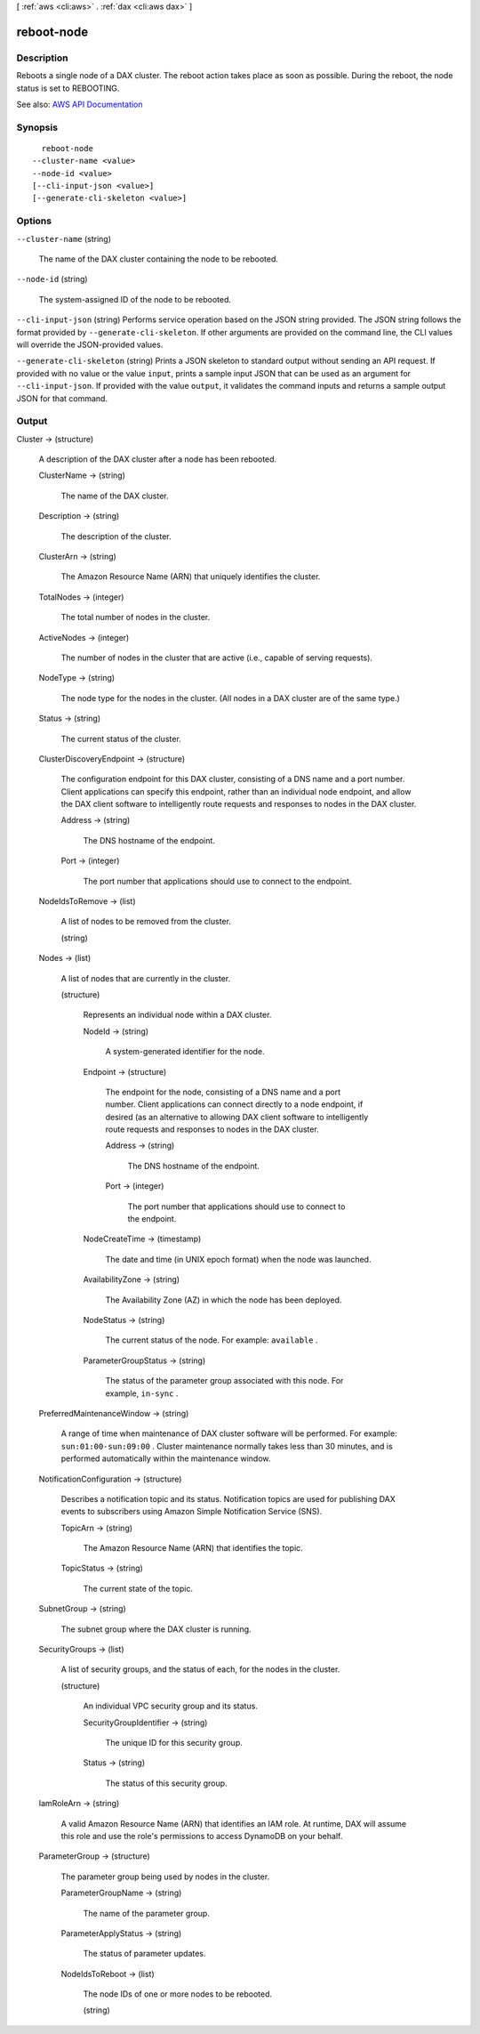 [ :ref:`aws <cli:aws>` . :ref:`dax <cli:aws dax>` ]

.. _cli:aws dax reboot-node:


***********
reboot-node
***********



===========
Description
===========



Reboots a single node of a DAX cluster. The reboot action takes place as soon as possible. During the reboot, the node status is set to REBOOTING.



See also: `AWS API Documentation <https://docs.aws.amazon.com/goto/WebAPI/dax-2017-04-19/RebootNode>`_


========
Synopsis
========

::

    reboot-node
  --cluster-name <value>
  --node-id <value>
  [--cli-input-json <value>]
  [--generate-cli-skeleton <value>]




=======
Options
=======

``--cluster-name`` (string)


  The name of the DAX cluster containing the node to be rebooted.

  

``--node-id`` (string)


  The system-assigned ID of the node to be rebooted.

  

``--cli-input-json`` (string)
Performs service operation based on the JSON string provided. The JSON string follows the format provided by ``--generate-cli-skeleton``. If other arguments are provided on the command line, the CLI values will override the JSON-provided values.

``--generate-cli-skeleton`` (string)
Prints a JSON skeleton to standard output without sending an API request. If provided with no value or the value ``input``, prints a sample input JSON that can be used as an argument for ``--cli-input-json``. If provided with the value ``output``, it validates the command inputs and returns a sample output JSON for that command.



======
Output
======

Cluster -> (structure)

  

  A description of the DAX cluster after a node has been rebooted.

  

  ClusterName -> (string)

    

    The name of the DAX cluster.

    

    

  Description -> (string)

    

    The description of the cluster.

    

    

  ClusterArn -> (string)

    

    The Amazon Resource Name (ARN) that uniquely identifies the cluster. 

    

    

  TotalNodes -> (integer)

    

    The total number of nodes in the cluster.

    

    

  ActiveNodes -> (integer)

    

    The number of nodes in the cluster that are active (i.e., capable of serving requests).

    

    

  NodeType -> (string)

    

    The node type for the nodes in the cluster. (All nodes in a DAX cluster are of the same type.)

    

    

  Status -> (string)

    

    The current status of the cluster.

    

    

  ClusterDiscoveryEndpoint -> (structure)

    

    The configuration endpoint for this DAX cluster, consisting of a DNS name and a port number. Client applications can specify this endpoint, rather than an individual node endpoint, and allow the DAX client software to intelligently route requests and responses to nodes in the DAX cluster.

    

    Address -> (string)

      

      The DNS hostname of the endpoint.

      

      

    Port -> (integer)

      

      The port number that applications should use to connect to the endpoint.

      

      

    

  NodeIdsToRemove -> (list)

    

    A list of nodes to be removed from the cluster.

    

    (string)

      

      

    

  Nodes -> (list)

    

    A list of nodes that are currently in the cluster.

    

    (structure)

      

      Represents an individual node within a DAX cluster.

      

      NodeId -> (string)

        

        A system-generated identifier for the node.

        

        

      Endpoint -> (structure)

        

        The endpoint for the node, consisting of a DNS name and a port number. Client applications can connect directly to a node endpoint, if desired (as an alternative to allowing DAX client software to intelligently route requests and responses to nodes in the DAX cluster.

        

        Address -> (string)

          

          The DNS hostname of the endpoint.

          

          

        Port -> (integer)

          

          The port number that applications should use to connect to the endpoint.

          

          

        

      NodeCreateTime -> (timestamp)

        

        The date and time (in UNIX epoch format) when the node was launched.

        

        

      AvailabilityZone -> (string)

        

        The Availability Zone (AZ) in which the node has been deployed.

        

        

      NodeStatus -> (string)

        

        The current status of the node. For example: ``available`` .

        

        

      ParameterGroupStatus -> (string)

        

        The status of the parameter group associated with this node. For example, ``in-sync`` .

        

        

      

    

  PreferredMaintenanceWindow -> (string)

    

    A range of time when maintenance of DAX cluster software will be performed. For example: ``sun:01:00-sun:09:00`` . Cluster maintenance normally takes less than 30 minutes, and is performed automatically within the maintenance window.

    

    

  NotificationConfiguration -> (structure)

    

    Describes a notification topic and its status. Notification topics are used for publishing DAX events to subscribers using Amazon Simple Notification Service (SNS).

    

    TopicArn -> (string)

      

      The Amazon Resource Name (ARN) that identifies the topic. 

      

      

    TopicStatus -> (string)

      

      The current state of the topic.

      

      

    

  SubnetGroup -> (string)

    

    The subnet group where the DAX cluster is running.

    

    

  SecurityGroups -> (list)

    

    A list of security groups, and the status of each, for the nodes in the cluster.

    

    (structure)

      

      An individual VPC security group and its status.

      

      SecurityGroupIdentifier -> (string)

        

        The unique ID for this security group.

        

        

      Status -> (string)

        

        The status of this security group.

        

        

      

    

  IamRoleArn -> (string)

    

    A valid Amazon Resource Name (ARN) that identifies an IAM role. At runtime, DAX will assume this role and use the role's permissions to access DynamoDB on your behalf.

    

    

  ParameterGroup -> (structure)

    

    The parameter group being used by nodes in the cluster.

    

    ParameterGroupName -> (string)

      

      The name of the parameter group.

      

      

    ParameterApplyStatus -> (string)

      

      The status of parameter updates. 

      

      

    NodeIdsToReboot -> (list)

      

      The node IDs of one or more nodes to be rebooted.

      

      (string)

        

        

      

    

  


